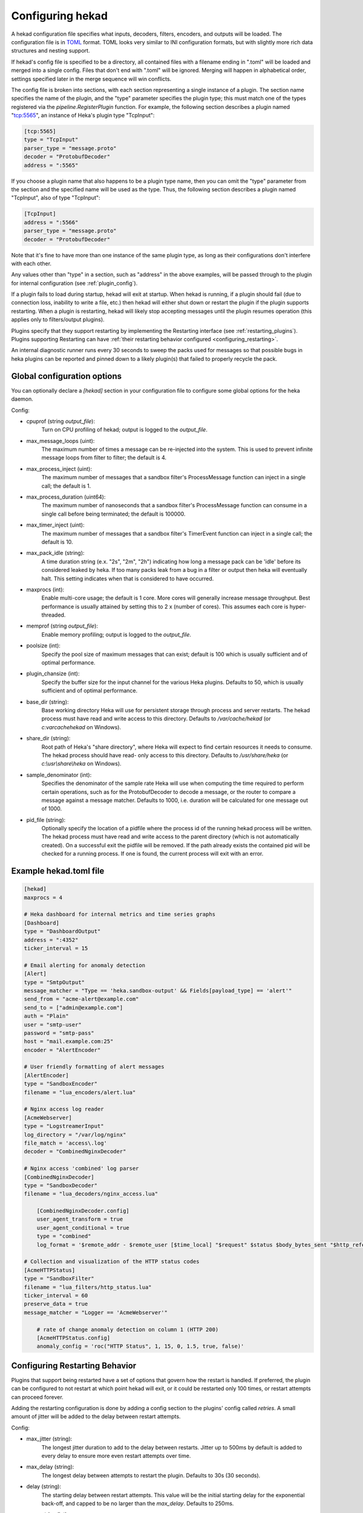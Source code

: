 .. _configuration:

=================
Configuring hekad
=================

.. start-hekad-config

A hekad configuration file specifies what inputs, decoders, filters, encoders,
and outputs will be loaded. The configuration file is in `TOML
<https://github.com/mojombo/toml>`_ format. TOML looks very similar to INI
configuration formats, but with slightly more rich data structures and nesting
support.

If hekad's config file is specified to be a directory, all contained files
with a filename ending in ".toml" will be loaded and merged into a single
config. Files that don't end with ".toml" will be ignored. Merging will happen
in alphabetical order, settings specified later in the merge sequence will win
conflicts.

The config file is broken into sections, with each section representing a
single instance of a plugin. The section name specifies the name of the
plugin, and the "type" parameter specifies the plugin type; this must match
one of the types registered via the `pipeline.RegisterPlugin` function. For
example, the following section describes a plugin named "tcp:5565", an
instance of Heka's plugin type "TcpInput":

.. code-block:: ini

    [tcp:5565]
    type = "TcpInput"
    parser_type = "message.proto"
    decoder = "ProtobufDecoder"
    address = ":5565"

If you choose a plugin name that also happens to be a plugin type name, then
you can omit the "type" parameter from the section and the specified name will
be used as the type. Thus, the following section describes a plugin named
"TcpInput", also of type "TcpInput":

.. code-block:: ini

    [TcpInput]
    address = ":5566"
    parser_type = "message.proto"
    decoder = "ProtobufDecoder"

Note that it's fine to have more than one instance of the same plugin type, as
long as their configurations don't interfere with each other.

Any values other than "type" in a section, such as "address" in the above
examples, will be passed through to the plugin for internal configuration (see
:ref:`plugin_config`).

If a plugin fails to load during startup, hekad will exit at startup. When
hekad is running, if a plugin should fail (due to connection loss, inability
to write a file, etc.) then hekad will either shut down or restart the plugin
if the plugin supports restarting. When a plugin is restarting, hekad will
likely stop accepting messages until the plugin resumes operation (this
applies only to filters/output plugins).

Plugins specify that they support restarting by implementing the Restarting
interface (see :ref:`restarting_plugins`). Plugins supporting Restarting can
have :ref:`their restarting behavior configured <configuring_restarting>`.

An internal diagnostic runner runs every 30 seconds to sweep the packs used
for messages so that possible bugs in heka plugins can be reported and pinned
down to a likely plugin(s) that failed to properly recycle the pack.

.. end-hekad-config

.. _hekad_global_config_options:

Global configuration options
============================

You can optionally declare a `[hekad]` section in your configuration file to
configure some global options for the heka daemon.

Config:

- cpuprof (string `output_file`):
    Turn on CPU profiling of hekad; output is logged to the `output_file`.

- max_message_loops (uint):
    The maximum number of times a message can be re-injected into the system.
    This is used to prevent infinite message loops from filter to filter;
    the default is 4.

- max_process_inject (uint):
    The maximum number of messages that a sandbox filter's ProcessMessage
    function can inject in a single call; the default is 1.

- max_process_duration (uint64):
    The maximum number of nanoseconds that a sandbox filter's ProcessMessage
    function can consume in a single call before being terminated; the default
    is 100000.

- max_timer_inject (uint):
    The maximum number of messages that a sandbox filter's TimerEvent
    function can inject in a single call; the default is 10.

- max_pack_idle (string):
    A time duration string (e.x. "2s", "2m", "2h") indicating how long a
    message pack can be 'idle' before its considered leaked by heka. If too
    many packs leak from a bug in a filter or output then heka will eventually
    halt. This setting indicates when that is considered to have occurred.

- maxprocs (int):
    Enable multi-core usage; the default is 1 core. More cores will generally
    increase message throughput. Best performance is usually attained by
    setting this to 2 x (number of cores). This assumes each core is
    hyper-threaded.

- memprof (string `output_file`):
    Enable memory profiling; output is logged to the `output_file`.

- poolsize (int):
    Specify the pool size of maximum messages that can exist; default is 100
    which is usually sufficient and of optimal performance.

- plugin_chansize (int):
    Specify the buffer size for the input channel for the various Heka
    plugins. Defaults to 50, which is usually sufficient and of optimal
    performance.

- base_dir (string):
    Base working directory Heka will use for persistent storage through
    process and server restarts. The hekad process must have read and write
    access to this directory. Defaults to `/var/cache/hekad` (or
    `c:\var\cache\hekad` on Windows).

- share_dir (string):
    Root path of Heka's "share directory", where Heka will expect to find
    certain resources it needs to consume. The hekad process should have read-
    only access to this directory. Defaults to `/usr/share/heka` (or
    `c:\\usr\\share\\heka` on Windows).

.. versionadded:: 0.6
- sample_denominator (int):
    Specifies the denominator of the sample rate Heka will use when computing
    the time required to perform certain operations, such as for the
    ProtobufDecoder to decode a message, or the router to compare a message
    against a message matcher. Defaults to 1000, i.e. duration will be
    calculated for one message out of 1000.

.. versionadded:: 0.6
- pid_file (string):
    Optionally specify the location of a pidfile where the process id of
    the running hekad process will be written. The hekad process must have
    read and write access to the parent directory (which is not automatically
    created). On a successful exit the pidfile will be removed. If the path
    already exists the contained pid will be checked for a running process.
    If one is found, the current process will exit with an error.

Example hekad.toml file
=======================

.. start-hekad-toml

.. code-block:: ini

    [hekad]
    maxprocs = 4

    # Heka dashboard for internal metrics and time series graphs
    [Dashboard]
    type = "DashboardOutput"
    address = ":4352"
    ticker_interval = 15

    # Email alerting for anomaly detection
    [Alert]
    type = "SmtpOutput"
    message_matcher = "Type == 'heka.sandbox-output' && Fields[payload_type] == 'alert'"
    send_from = "acme-alert@example.com"
    send_to = ["admin@example.com"]
    auth = "Plain"
    user = "smtp-user"
    password = "smtp-pass"
    host = "mail.example.com:25"
    encoder = "AlertEncoder"

    # User friendly formatting of alert messages
    [AlertEncoder]
    type = "SandboxEncoder"
    filename = "lua_encoders/alert.lua"

    # Nginx access log reader
    [AcmeWebserver]
    type = "LogstreamerInput"
    log_directory = "/var/log/nginx"
    file_match = 'access\.log'
    decoder = "CombinedNginxDecoder"

    # Nginx access 'combined' log parser
    [CombinedNginxDecoder]
    type = "SandboxDecoder"
    filename = "lua_decoders/nginx_access.lua"

        [CombinedNginxDecoder.config]
        user_agent_transform = true
        user_agent_conditional = true
        type = "combined"
        log_format = '$remote_addr - $remote_user [$time_local] "$request" $status $body_bytes_sent "$http_referer" "$http_user_agent"'

    # Collection and visualization of the HTTP status codes
    [AcmeHTTPStatus]
    type = "SandboxFilter"
    filename = "lua_filters/http_status.lua"
    ticker_interval = 60
    preserve_data = true
    message_matcher = "Logger == 'AcmeWebserver'"

        # rate of change anomaly detection on column 1 (HTTP 200)
        [AcmeHTTPStatus.config]
        anomaly_config = 'roc("HTTP Status", 1, 15, 0, 1.5, true, false)'

.. end-hekad-toml

.. start-restarting

.. _configuring_restarting:

Configuring Restarting Behavior
===============================

Plugins that support being restarted have a set of options that govern how the
restart is handled. If preferred, the plugin can be configured to not restart
at which point hekad will exit, or it could be restarted only 100 times, or
restart attempts can proceed forever.

Adding the restarting configuration is done by adding a config section to the
plugins' config called `retries`. A small amount of jitter will be added to
the delay between restart attempts.

Config:

- max_jitter (string):
    The longest jitter duration to add to the delay between restarts. Jitter
    up to 500ms by default is added to every delay to ensure more even restart
    attempts over time.
- max_delay (string):
    The longest delay between attempts to restart the plugin. Defaults to 30s
    (30 seconds).
- delay (string):
    The starting delay between restart attempts. This value will be the
    initial starting delay for the exponential back-off, and capped to be no
    larger than the `max_delay`. Defaults to 250ms.
- max_retries (int):
    Maximum amount of times to attempt restarting the plugin before giving up
    and exiting the plugin. Use 0 for no retry attempt, and -1 to continue
    trying forever (note that this will cause hekad to halt possibly forever
    if the plugin cannot be restarted). Defaults to -1.

Example:

.. code-block:: ini

    [AMQPOutput]
    url = "amqp://guest:guest@rabbitmq/"
    exchange = "testout"
    exchange_type = "fanout"
    message_matcher = 'Logger == "TestWebserver"'

    [AMQPOutput.retries]
    max_delay = 30s
    delay = 250ms
    max_retries = 5

.. end-restarting
